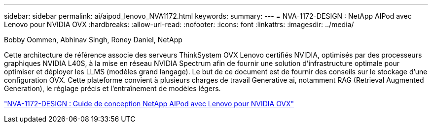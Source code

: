 ---
sidebar: sidebar 
permalink: ai/aipod_lenovo_NVA1172.html 
keywords:  
summary:  
---
= NVA-1172-DESIGN : NetApp AIPod avec Lenovo pour NVIDIA OVX
:hardbreaks:
:allow-uri-read: 
:nofooter: 
:icons: font
:linkattrs: 
:imagesdir: ../media/


Bobby Oommen, Abhinav Singh, Roney Daniel, NetApp

[role="lead"]
Cette architecture de référence associe des serveurs ThinkSystem OVX Lenovo certifiés NVIDIA, optimisés par des processeurs graphiques NVIDIA L40S, à la mise en réseau NVIDIA Spectrum afin de fournir une solution d'infrastructure optimale pour optimiser et déployer les LLMS (modèles grand langage). Le but de ce document est de fournir des conseils sur le stockage d'une configuration OVX. Cette plateforme convient à plusieurs charges de travail Generative ai, notamment RAG (Retrieval Augmented Generation), le réglage précis et l'entraînement de modèles légers.

link:https://www.netapp.com/pdf.html?item=/media/111933-lenovoaipod-nva-1172-design-v20.pdf["NVA-1172-DESIGN : Guide de conception NetApp AIPod avec Lenovo pour NVIDIA OVX"^]

